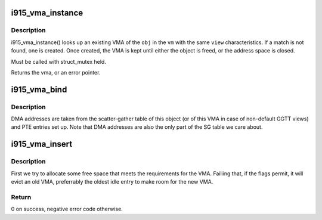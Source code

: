 .. -*- coding: utf-8; mode: rst -*-
.. src-file: drivers/gpu/drm/i915/i915_vma.c

.. _`i915_vma_instance`:

i915_vma_instance
=================

.. c:function:: struct i915_vma *i915_vma_instance(struct drm_i915_gem_object *obj, struct i915_address_space *vm, const struct i915_ggtt_view *view)

    return the singleton instance of the VMA

    :param struct drm_i915_gem_object \*obj:
        parent \ :c:type:`struct drm_i915_gem_object <drm_i915_gem_object>`\  to be mapped

    :param struct i915_address_space \*vm:
        address space in which the mapping is located

    :param const struct i915_ggtt_view \*view:
        additional mapping requirements

.. _`i915_vma_instance.description`:

Description
-----------

i915_vma_instance() looks up an existing VMA of the \ ``obj``\  in the \ ``vm``\  with
the same \ ``view``\  characteristics. If a match is not found, one is created.
Once created, the VMA is kept until either the object is freed, or the
address space is closed.

Must be called with struct_mutex held.

Returns the vma, or an error pointer.

.. _`i915_vma_bind`:

i915_vma_bind
=============

.. c:function:: int i915_vma_bind(struct i915_vma *vma, enum i915_cache_level cache_level, u32 flags)

    Sets up PTEs for an VMA in it's corresponding address space.

    :param struct i915_vma \*vma:
        VMA to map

    :param enum i915_cache_level cache_level:
        mapping cache level

    :param u32 flags:
        flags like global or local mapping

.. _`i915_vma_bind.description`:

Description
-----------

DMA addresses are taken from the scatter-gather table of this object (or of
this VMA in case of non-default GGTT views) and PTE entries set up.
Note that DMA addresses are also the only part of the SG table we care about.

.. _`i915_vma_insert`:

i915_vma_insert
===============

.. c:function:: int i915_vma_insert(struct i915_vma *vma, u64 size, u64 alignment, u64 flags)

    finds a slot for the vma in its address space

    :param struct i915_vma \*vma:
        the vma

    :param u64 size:
        requested size in bytes (can be larger than the VMA)

    :param u64 alignment:
        required alignment

    :param u64 flags:
        mask of PIN\_\* flags to use

.. _`i915_vma_insert.description`:

Description
-----------

First we try to allocate some free space that meets the requirements for
the VMA. Failiing that, if the flags permit, it will evict an old VMA,
preferrably the oldest idle entry to make room for the new VMA.

.. _`i915_vma_insert.return`:

Return
------

0 on success, negative error code otherwise.

.. This file was automatic generated / don't edit.


